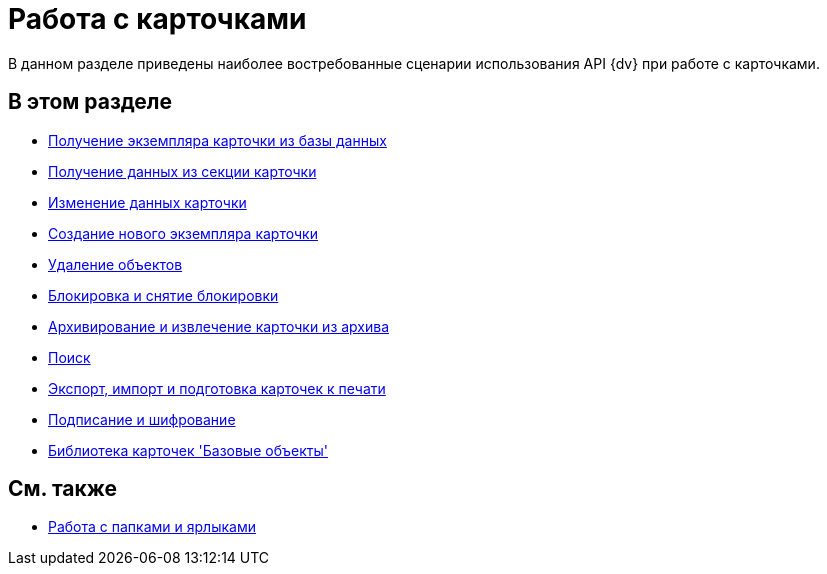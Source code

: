 = Работа с карточками

В данном разделе приведены наиболее востребованные сценарии использования API {dv} при работе с карточками.

== В этом разделе

* xref:development-manual/dm_operations_getcard.adoc[Получение экземпляра карточки из базы данных]
* xref:development-manual/dm_operations_getsection.adoc[Получение данных из секции карточки]
* xref:development-manual/dm_operations_editcard.adoc[Изменение данных карточки]
* xref:development-manual/dm_operations_createcard.adoc[Создание нового экземпляра карточки]
* xref:development-manual/dm_operations_deleteobject.adoc[Удаление объектов]
* xref:development-manual/dm_cardlock.adoc[Блокировка и снятие блокировки]
* xref:development-manual/dm_cardarchive.adoc[Архивирование и извлечение карточки из архива]
* xref:development-manual/dm_search.adoc[Поиск]
* xref:development-manual/dm_exportimportprint.adoc[Экспорт, импорт и подготовка карточек к печати]
* xref:development-manual/dm_signingencryption.adoc[Подписание и шифрование]
* xref:development-manual/dm_baseobjectscards.adoc[Библиотека карточек 'Базовые объекты']

== См. также

* xref:development-manual/dm_folder_shortcut.adoc[Работа с папками и ярлыками]




